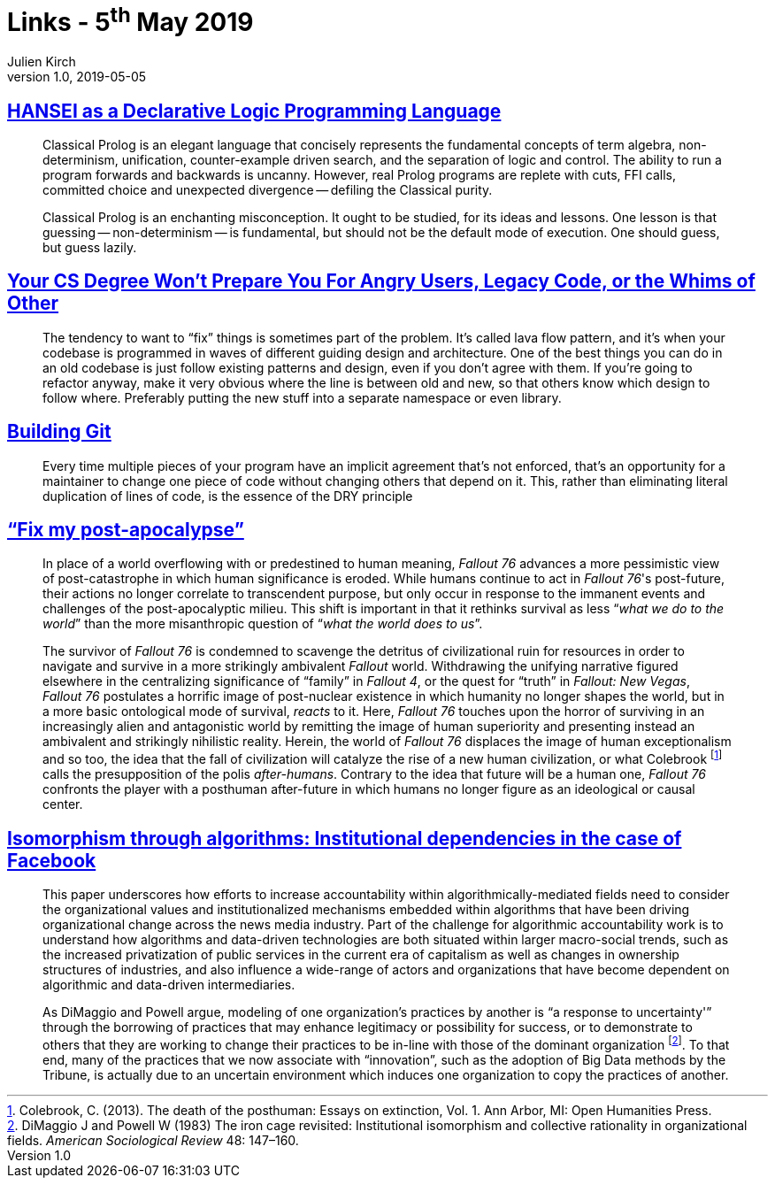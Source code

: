 = Links - 5^th^ May 2019
Julien Kirch
v1.0, 2019-05-05
:article_lang: en

== link:http://okmij.org/ftp/kakuritu/logic-programming.html[HANSEI as a Declarative Logic Programming Language]

[quote]
____
Classical Prolog is an elegant language that concisely represents the fundamental concepts of term algebra, non-determinism, unification, counter-example driven search, and the separation of logic and control.
The ability to run a program forwards and backwards is uncanny.
However, real Prolog programs are replete with cuts, FFI calls, committed choice and unexpected divergence -- defiling the Classical purity.

Classical Prolog is an enchanting misconception.
It ought to be studied, for its ideas and lessons.
One lesson is that guessing -- non-determinism -- is fundamental, but should not be the default mode of execution.
One should guess, but guess lazily.
____

== link:https://www.reddit.com/r/programming/comments/bgw2a3/your_cs_degree_wont_prepare_you_for_angry_users/elo94fm/[Your CS Degree Won't Prepare You For Angry Users, Legacy Code, or the Whims of Other]

[quote]
____
The tendency to want to "`fix`" things is sometimes part of the problem.
It's called lava flow pattern, and it's when your codebase is programmed in waves of different guiding design and architecture.
One of the best things you can do in an old codebase is just follow existing patterns and design, even if you don't agree with them.
If you're going to refactor anyway, make it very obvious where the line is between old and new, so that others know which design to follow where.
Preferably putting the new stuff into a separate namespace or even library.
____

== link:https://shop.jcoglan.com/building-git/[Building Git]

[quote]
____
Every time multiple pieces of your program have an implicit agreement that's not enforced, that's an opportunity for a maintainer to change one piece of code without changing others that depend on it.
This, rather than eliminating literal duplication of lines of code, is the essence of the DRY principle 
____

== link:http://www.firstpersonscholar.com/fix-my-post-apocalypse/["`Fix my post-apocalypse`"]

[quote]
____
In place of a world overflowing with or predestined to human meaning, _Fallout 76_ advances a more pessimistic view of post-catastrophe in which human significance is eroded.
While humans continue to act in _Fallout 76_'s post-future, their actions no longer correlate to transcendent purpose, but only occur in response to the immanent events and challenges of the post-apocalyptic milieu.
This shift is important in that it rethinks survival as less "`__what we do to the world__`" than the more misanthropic question of "`__what the world does to us__`".

The survivor of _Fallout 76_ is condemned to scavenge the detritus of civilizational ruin for resources in order to navigate and survive in a more strikingly ambivalent _Fallout_ world.
Withdrawing the unifying narrative figured elsewhere in the centralizing significance of "`family`" in _Fallout 4_, or the quest for "`truth`" in _Fallout: New Vegas_, _Fallout 76_ postulates a horrific image of post-nuclear existence in which humanity no longer shapes the world, but in a more basic ontological mode of survival, _reacts_ to it.
Here, _Fallout 76_ touches upon the horror of surviving in an increasingly alien and antagonistic world by remitting the image of human superiority and presenting instead an ambivalent and strikingly nihilistic reality.
Herein, the world of _Fallout 76_ displaces the image of human exceptionalism and so too, the idea that the fall of civilization will catalyze the rise of a new human civilization, or what Colebrook footnote:[Colebrook, C. (2013). The death of the posthuman: Essays on extinction, Vol. 1. Ann Arbor, MI: Open Humanities Press.] calls the presupposition of the polis _after-humans_.
Contrary to the idea that future will be a human one, _Fallout 76_ confronts the player with a posthuman after-future in which humans no longer figure as an ideological or causal center.
____

== link:https://journals.sagepub.com/doi/full/10.1177/2053951718757253[Isomorphism through algorithms: Institutional dependencies in the case of Facebook]

[quote]
____
This paper underscores how efforts to increase accountability within algorithmically-mediated fields need to consider the organizational values and institutionalized mechanisms embedded within algorithms that have been driving organizational change across the news media industry.
Part of the challenge for algorithmic accountability work is to understand how algorithms and data-driven technologies are both situated within larger macro-social trends, such as the increased privatization of public services in the current era of capitalism as well as changes in ownership structures of industries, and also influence a wide-range of actors and organizations that have become dependent on algorithmic and data-driven intermediaries.
____

[quote]
____
As DiMaggio and Powell argue, modeling of one organization's practices by another is "`a response to uncertainty'`" through the borrowing of practices that may enhance legitimacy or possibility for success, or to demonstrate to others that they are working to change their practices to be in-line with those of the dominant organization footnote:[DiMaggio J and Powell W (1983) The iron cage revisited: Institutional isomorphism and collective rationality in organizational fields. _American Sociological Review_ 48: 147–160.].
To that end, many of the practices that we now associate with "`innovation`", such as the adoption of Big Data methods by the Tribune, is actually due to an uncertain environment which induces one organization to copy the practices of another.
____
